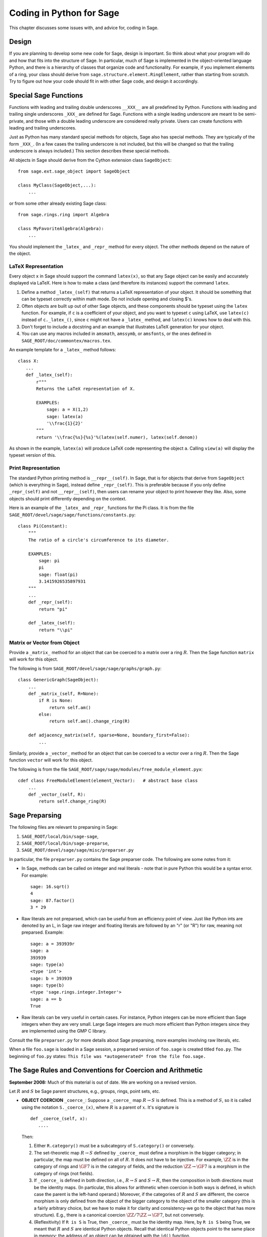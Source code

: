 =========================
Coding in Python for Sage
=========================

This chapter discusses some issues with, and advice for, coding in
Sage.

Design
======

If you are planning to develop some new code for Sage, design is
important. So think about what your program will do and how that
fits into the structure of Sage. In particular, much of Sage is
implemented in the object-oriented language Python, and there is a
hierarchy of classes that organize code and functionality. For
example, if you implement elements of a ring, your class should
derive from ``sage.structure.element.RingElement``, rather than
starting from scratch. Try to figure out how your code should fit
in with other Sage code, and design it accordingly.

Special Sage Functions
======================

Functions with leading and trailing double underscores
``__XXX__`` are all predefined by Python. Functions with
leading and trailing single underscores ``_XXX_`` are
defined for Sage. Functions with a single leading underscore are
meant to be semi-private, and those with a double leading underscore
are considered really private. Users can create functions with
leading and trailing underscores.

Just as Python has many standard special methods for objects, Sage
also has special methods. They are typically of the form
``_XXX_``. (In a few cases the trailing underscore is not
included, but this will be changed so that the trailing underscore
is always included.) This section describes these special methods.

All objects in Sage should derive from the Cython extension class
``SageObject``:

::

    from sage.ext.sage_object import SageObject

    class MyClass(SageObject,...):
        ...

or from some other already existing Sage class:

::

    from sage.rings.ring import Algebra

    class MyFavoriteAlgebra(Algebra):
        ...

You should implement the ``_latex_`` and
``_repr_`` method for every object. The other methods
depend on the nature of the object.

LaTeX Representation
--------------------

Every object ``x`` in Sage should support the command
``latex(x)``, so that any Sage object can be easily and
accurately displayed via LaTeX. Here is how to make a class (and
therefore its instances) support the command ``latex``.

#. Define a method ``_latex_(self)`` that returns a LaTeX
   representation of your object. It should be something that can be
   typeset correctly within math mode. Do not include opening and
   closing $'s.

#. Often objects are built up out of other Sage objects, and these
   components should be typeset using the ``latex`` function.
   For example, if ``c`` is a coefficient of your object, and you
   want to typeset ``c`` using LaTeX, use ``latex(c)``
   instead of ``c._latex_()``, since ``c`` might not
   have a ``_latex_`` method, and ``latex(c)`` knows how
   to deal with this.

#. Don't forget to include a docstring and an example that
   illustrates LaTeX generation for your object.

#. You can use any macros included in ``amsmath``,
   ``amssymb``, or ``amsfonts``, or the ones defined in
   ``SAGE_ROOT/doc/commontex/macros.tex``.

An example template for a ``_latex_`` method follows:

::

    class X:
       ...
       def _latex_(self):
           r"""
           Returns the LaTeX representation of X.

           EXAMPLES:
               sage: a = X(1,2)
               sage: latex(a)
               '\\frac{1}{2}'
           """
           return '\\frac{%s}{%s}'%(latex(self.numer), latex(self.denom))

As shown in the example, ``latex(a)`` will produce LaTeX code
representing the object ``a``. Calling ``view(a)`` will
display the typeset version of this.

Print Representation
--------------------

The standard Python printing method is
``__repr__(self)``. In Sage, that is for objects that
derive from ``SageObject`` (which is everything in Sage),
instead define ``_repr_(self)``. This is preferable because
if you only define ``_repr_(self)`` and not
``__repr__(self)``, then users can rename your object to
print however they like. Also, some objects should print
differently depending on the context.

Here is an example of the ``_latex_`` and
``_repr_`` functions for the Pi class. It is from the file
``SAGE_ROOT/devel/sage/sage/functions/constants.py``:

::

    class Pi(Constant):
        """
        The ratio of a circle's circumference to its diameter.

        EXAMPLES:
            sage: pi
            pi
            sage: float(pi)
            3.1415926535897931
        """
	...
        def _repr_(self):
            return "pi"

        def _latex_(self):
            return "\\pi"

Matrix or Vector from Object
----------------------------

Provide a ``_matrix_`` method for an object that can be
coerced to a matrix over a ring :math:`R`. Then the Sage function
``matrix`` will work for this object.

The following is from
``SAGE_ROOT/devel/sage/sage/graphs/graph.py``:

::

    class GenericGraph(SageObject):
        ...
        def _matrix_(self, R=None):
            if R is None:
                return self.am()
            else:
                return self.am().change_ring(R)

        def adjacency_matrix(self, sparse=None, boundary_first=False):
            ...

Similarly, provide a ``_vector_`` method for an object that
can be coerced to a vector over a ring :math:`R`. Then the Sage
function ``vector`` will work for this object.

.. Provide example from a .py file

The following is from the file
``SAGE_ROOT/sage/sage/modules/free_module_element.pyx``::

    cdef class FreeModuleElement(element_Vector):   # abstract base class
        ...
        def _vector_(self, R):
            return self.change_ring(R)

.. _section-preparsing:

Sage Preparsing
===============

The following files are relevant to preparsing in Sage:

#. ``SAGE_ROOT/local/bin/sage-sage``,

#. ``SAGE_ROOT/local/bin/sage-preparse``,

#. ``SAGE_ROOT/devel/sage/sage/misc/preparser.py``

.. Talk about ``SAGE_ROOT/devel/sage/sage/misc/preparser_ipython.py`` file

In particular, the file ``preparser.py`` contains the Sage preparser
code. The following are some notes from it:

-  In Sage, methods can be called on integer and real literals -
   note that in pure Python this would be a syntax error. For
   example:

   ::

           sage: 16.sqrt()
           4
           sage: 87.factor()
           3 * 29

-  Raw literals are not preparsed, which can be useful from an
   efficiency point of view. Just like Python ints are denoted by an
   L, in Sage raw integer and floating literals are followed by an "r"
   (or "R") for raw, meaning not preparsed. Example:

   ::

           sage: a = 393939r
           sage: a
           393939
           sage: type(a)
           <type 'int'>
           sage: b = 393939
           sage: type(b)
           <type 'sage.rings.integer.Integer'>
           sage: a == b
           True

-  Raw literals can be very useful in certain cases. For instance,
   Python integers can be more efficient than Sage integers when they
   are very small.  Large Sage integers are much more efficient than
   Python integers since they are implemented using the GMP C
   library.

Consult the file ``preparser.py`` for more details about Sage
preparsing, more examples involving raw literals, etc.

When a file ``foo.sage`` is loaded in a Sage session, a
preparsed version of ``foo.sage`` is created titled
``foo.py``. The beginning of ``foo.py`` states:
``This file was *autogenerated* from the file foo.sage.``

The Sage Rules and Conventions for Coercion and Arithmetic
==========================================================

**September 2008:** Much of this material is out of date.  We are
working on a revised version.

.. Make section gentler

Let :math:`R` and :math:`S` be Sage parent structures, e.g.,
groups, rings, point sets, etc.

-  **OBJECT COERCION** ``_coerce_``: Suppose a
   ``_coerce_`` map :math:`R \to S` is defined. This is a
   method of :math:`S`, so it is called using the notation
   ``S._coerce_(x)``, where :math:`R` is a parent of
   :math:`x`. It's signature is

   ::

           def _coerce_(self, x):
              ....

   Then:

   #. Either ``R.category()`` must be a subcategory of
      ``S.category()`` or conversely.

   #. The set-theoretic map :math:`R \to S` defined by
      ``_coerce_`` must define a morphism in the bigger category;
      in particular, the map must be defined on all of :math:`R`. It
      does not have to be injective. For example, :math:`\ZZ` is in the
      category of rings and :math:`\GF{7}` is in the category of fields,
      and the reduction :math:`\ZZ\to\GF{7}` is a morphism in the
      category of rings (not fields).

   #. If ``_coerce_`` is defined in both direction, i.e.,
      :math:`R \to S` and :math:`S \to R`, then the composition
      in both directions must be the identity maps. (In particular, this
      allows for arithmetic when coercion in both ways is defined, in
      which case the parent is the left-hand operand.) Moreover, if the
      categories of :math:`R` and :math:`S` are different, the coerce
      morphism is only defined from the object of the bigger category to
      the object of the smaller category (this is a fairly arbitrary
      choice, but we have to make it for clarity and consistency-we go to
      the object that has more structure). E.g., there is a canonical
      coercion :math:`\ZZ/7\ZZ \to \GF{7}`, but not conversely.

   #. (Reflexitivity) If ``R is S`` is True, then
      ``_coerce_`` must be the identity map. Here, by
      ``R is S`` being True, we meant that :math:`R` and
      :math:`S` are identical Python
      objects.  Recall that identical Python objects point
      to the same place in memory;  the address of an object can
      be obtained with the ``id()`` function.

   #. (Transitivity) If coercion from :math:`R` to :math:`S` is
      defined and coercion from :math:`S` to :math:`T` is defined,
      then coercion from :math:`R` to :math:`T` must also be defined,
      and must agree with the composition of the coercion from
      :math:`R` to :math:`S` with the one from :math:`S` to
      :math:`T`, i.e.,
      ``T._coerce_(S._coerce_(x)) == T._coerce_()`` must be
      True. (When you implement a new ring, this means you should look at
      what rings coerce to the rings that coerce to your ring, and make
      sure they also coerce to your ring.)

   #. If ``R._coerce_(x)`` is defined, then ``R(x)``
      (i.e., ``R.__call__(x)``) must return the same thing,
      i.e., ``R.__call__(x) == R._coerce_(x)`` must be True.
      (We do not require that an identical Python object be returned, just an
      equal object.)

   #. Convention: ``_coerce_`` should send generators to
      generators when this makes sense. This is only a convention, and
      can be violated when it isn't sensible, e.g., the map
      :math:`\QQ \hookrightarrow  \CC` should be defined, but should
      not send :math:`1` to :math:`i`!

   In implementing ``_coerce_``, we are making a fixed choice
   of identifications and inclusions throughout Sage that follow the
   above rules. E.g., embeddings of finite fields via Conway
   polynomials, or inclusions of extensions of number fields, fit into
   this structure, as does the inclusion
   :math:`\QQ \hookrightarrow \CC` and the surjection
   :math:`\ZZ \to \ZZ/n\ZZ`. The function ``_coerce_``
   **does not** have to be "canonical" in a precisely defined
   mathematical sense.

-  **OBJECT CREATION** ``__call__``: If you write
   :math:`R(x)`, then the ``__call__`` method of
   :math:`x` is called. It should make an object of :math:`R` from
   :math:`x`, if at all possible. ``__call__`` is never
   called implicitly by binary operators. If :math:`x` already has
   :math:`R` as its parent, then ``__call__`` must return
   a **new copy** of :math:`x`, unless :math:`x` is immutable
   (this is to agree with standard Python conventions). For example,
   if :math:`x \in \ZZ/n\ZZ`, then ``ZZ.__call__(x)`` is
   defined but ``ZZ.__coerce__(x)`` is not.

-  **ARITHMETIC** ``__add__``, ``__mul__``, ...:
   When doing a binary operation, if the parents are not identical (in
   the sense of is{incomplete?}), determine if precisely one
   _coerce_ map is defined; if so, apply it and do the arithmetic
   operation. If both are defined, the parents are canonically
   isomorphic, so use the left one. If neither are defined, raise a
   TypeError. (Whether or not there is a coerce map between objects
   should be cached for efficiency.)

-  **PARENT OBJECT** ``__cmp__`: ``R == S`` by
   definition means that ``_coerce_`` is defined in both
   directions. Roughly speaking this means that :math:`R` and
   :math:`S` are identical or canonically isomorphic, though there
   could be some exceptions to this. Note that both :math:`R` and
   :math:`S` must be in the same category in order to be considered
   equal, since there are never canonical coercion maps in both
   directions when the categories are different.

-  **ELEMENT** ``__cmp__``: If the parents aren't
   identical, test if precisely one ``_coerce_`` map is
   defined -- if so, return ``__cmp__`` after applying the
   coerce. If both coercions are defined, compute both
   ``__cmp__``'s (in both :math:`R` and :math:`S`).
   Return the value if they give the same results. Otherwise return
   :math:`-1` (the convention in Python is that
   ``__cmp__`` never raises an exception). If no
   ``_coerce_`` is defined return :math:`-1` (i.e., not
   equal).

-  **IN** ``__contains__``: ``x in R`` should be
   true if and only if ``R._coerce_(x)`` would not raise a
   ``TypeError``.

Mutability
==========

Parent structures (e.g., rings, fields, matrix spaces, etc.) should
be immutable and globally unique whenever possible. Immutability
means, among other things, that properties like generator labels
and default coercion precision cannot be changed.

Global uniqueness while not wasting memory is best implemented
using the standard Python weakref module, a factory function, and
module scope variable.

.. {Rewrite. Difficult to parse. Make gentler}

.. {Put a tutorial on this here}

Certain objects, e.g., matrices, may start out mutable and become
immutable later. See the file
``SAGE_ROOT/devel/sage/sage/structure/mutability.py``.

The  __hash__ Special Method
=============================

Here's the definition of ``__hash__`` from the Python
reference manual.

    Called for the key object for dictionary operations, and by the
    built-in function ``hash()``. Should return a 32-bit integer
    usable as a hash value for dictionary operations. The only required
    property is that objects which compare equal have the same hash
    value; it is advised to somehow mix together (e.g., using exclusive
    or) the hash values for the components of the object that also play
    a part in comparison of objects. If a class does not define a
    ``__cmp__()`` method it should not define a
    ``__hash__()`` operation either; if it defines
    ``__cmp__()`` or ``__eq__()`` but not
    ``__hash__()``, its instances will not be usable as
    dictionary keys. If a class defines mutable objects and implements
    a ``__cmp__()`` or ``__eq__()`` method, it
    should not implement ``__hash__()``, since the dictionary
    implementation requires that a key's hash value is immutable (if
    the object's hash value changes, it will be in the wrong hash
    bucket).

Notice that
"The only required property is that objects which compare equal have the same hash value."
This is an assumption made by the Python language, which in Sage we
simply cannot make (!), and violating it has consequences.
Fortunately, the consequences are pretty clearly defined and
reasonably easy to understand, so if you know about them they don't
cause you trouble. The following example illustrates them pretty
well:

::

        sage: v = [Mod(2,7)]
        sage: 9 in v
        True
        sage: v = set([Mod(2,7)])
        sage: 9 in v
        False
        sage: 2 in v
        True
        sage: w = {Mod(2,7):'a'}
        sage: w[2]
        'a'
        sage: w[9]
        Traceback (most recent call last):
        ...
        KeyError: 9

Here's another example:

::

        sage: R = RealField(10000)
        sage: a = R(1) + R(10)^-100
        sage: a == RDF(1)  # because the a gets coerced down to RDF
        True

but ``hash(a)`` should not equal ``hash(1)``.

Unfortunately, in Sage we simply can't require:

::

           (#)   "a == b ==> hash(a) == hash(b)"

because serious mathematics is simply too complicated for this
rule. For example, the equalities ``z == Mod(z, 2)`` and
``z == Mod(z, 3)`` would force ``hash()`` to be
constant on the integers.

The only way we could "fix" this problem for good would be to
abandon using the ``==`` operator for "Sage equality", and
implement Sage equality as a new method attached to each object.
Then we could follow Python rules for ``==`` and our rules
for everything else, and all Sage code would become completely
unreadable (and for that matter unwritable). So we just have to
live with it.

So what is done in Sage is to attempt to satisfy ``(#)`` when it is
reasonably easy to do so, but use judgment and not go overboard.
For example,

::

        sage: hash(Mod(2,7))
        2

The output 2 is better than some random hash that also involves the
moduli, but it's of course not right from the Python point of view,
since ``9 == Mod(2,7)``.

The goal is to make a hash function that is fast but within reason
respects any obvious natural inclusions and coercions.

Exceptions
==========

Please avoid code like this:

::

    try:
        some_code()
    except:               # bad
        more_code()

Instead catch specific exceptions. For example,

::

    try:
        return self.__coordinate_ring
    except (AttributeError, OtherExceptions), msg:           # Good
        more_code_to_compute_something()

Note that the syntax in ``except`` is to list all the
exceptions that are caught as a tuple, followed by an error
message.

If you don't have any exceptions explicitly listed (as a tuple),
your code will catch absolutely anything, including
``ctrl-C`` and alarms, and this will lead to confusion. Also,
this might catch real errors which should be propagated to the
user.

Importing
=========

We mention two issues with importing: circular imports and
importing large third-party modules.

First, you must avoid circular imports. For example, suppose that
the file
``SAGE_ROOT/devel/sage/sage/algebras/steenrod_algebra.py``
started with a line

::

    from sage.sage.algebras.steenrod_algebra_bases import *

and that the file
``SAGE_ROOT/devel/sage/sage/algebras/steenrod_algebra_bases.py``
started with a line

::

    from sage.sage.algebras.steenrod_algebra import SteenrodAlgebra

This sets up a loop: loading one of these files requires the other,
which then requires the first, etc.

With this set-up, running Sage will produce an error:

::

    Exception exceptions.ImportError: 'cannot import name SteenrodAlgebra'
    in 'sage.rings.polynomial.polynomial_element.
    Polynomial_generic_dense.__normalize' ignored
    -------------------------------------------------------------------
    ImportError                       Traceback (most recent call last)

    ...
    ImportError: cannot import name SteenrodAlgebra

Instead, you might replace the ``import *`` line at the top
of the file by more specific imports where they are needed in the
code - e.g., the ``basis`` method for the class
``SteenrodAlgebra`` might look like this (omitting the
documentation string):

::

        def basis(self, n):
            from steenrod_algebra_bases import steenrod_algebra_basis
            return steenrod_algebra_basis(n, basis=self._basis_name, p=self.prime)

Second, do not import at the top level of your module a third-party
module that will take a long time to initialize (e.g., matplotlib).
As above, you might instead import specific components of the
module when they are needed, rather than at the top level of your
file.

It is important to try to make ``from sage.all import *`` as
fast as possible, since this is what dominates the Sage startup
time, and controlling the top-level imports helps to do this.

Using Optional Packages
=======================

If a function requires an optional package, that function should
fail gracefully -- perhaps using a ``try`` and
``except`` block -- when the optional package is not
available, and should give a hint about how to install it. For
example, typing ``sage -optional`` gives a list of all
optional packages, so it might suggest to the user that they type
that. The command ``optional_packages()`` from within Sage
also returns this list.
